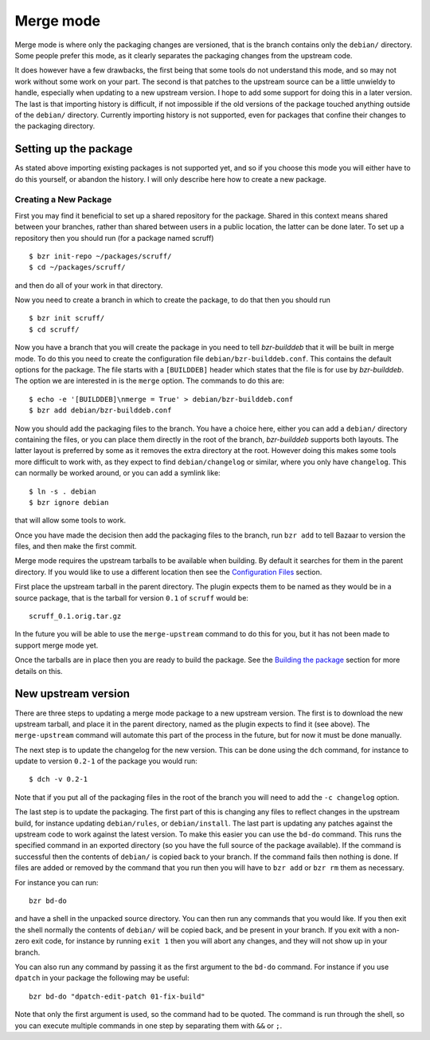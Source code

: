 Merge mode
----------

Merge mode is where only the packaging changes are versioned, that is the
branch contains only the ``debian/`` directory. Some people prefer this
mode, as it clearly separates the packaging changes from the upstream code.

It does however have a few drawbacks, the first being that some tools do not
understand this mode, and so may not work without some work on your part.
The second is that patches to the upstream source can be a little unwieldy
to handle, especially when updating to a new upstream version. I hope to add
some support for doing this in a later version. The last is that importing
history is difficult, if not impossible if the old versions of the package
touched anything outside of the ``debian/`` directory. Currently importing
history is not supported, even for packages that confine their changes to
the packaging directory.

Setting up the package
######################

As stated above importing existing packages is not supported yet, and so if
you choose this mode you will either have to do this yourself, or abandon
the history. I will only describe here how to create a new package.

Creating a New Package
^^^^^^^^^^^^^^^^^^^^^^

First you may find it beneficial to set up a shared repository for the
package. Shared in this context means shared between your branches, rather
than shared between users in a public location, the latter can be done
later. To set up a repository then you should run (for a package named
scruff)

::

  $ bzr init-repo ~/packages/scruff/
  $ cd ~/packages/scruff/

and then do all of your work in that directory.

Now you need to create a branch in which to create the package, to do that
then you should run

::

  $ bzr init scruff/
  $ cd scruff/

Now you have a branch that you will create the package in you need to tell
`bzr-builddeb` that it will be built in merge mode. To do this you need to
create the configuration file ``debian/bzr-builddeb.conf``. This contains
the default options for the package. The file starts with a ``[BUILDDEB]``
header which states that the file is for use by `bzr-builddeb`. The option
we are interested in is the ``merge`` option. The commands to do this are::

  $ echo -e '[BUILDDEB]\nmerge = True' > debian/bzr-builddeb.conf
  $ bzr add debian/bzr-builddeb.conf

Now you should add the packaging files to the branch. You have a choice
here, either you can add a ``debian/`` directory containing the files,
or you can place them directly in the root of the branch, `bzr-builddeb`
supports both layouts. The latter layout is preferred by some as it
removes the extra directory at the root. However doing this makes some tools
more difficult to work with, as they expect to find ``debian/changelog`` or
similar, where you only have ``changelog``. This can normally be worked
around, or you can add a symlink like::

  $ ln -s . debian
  $ bzr ignore debian

that will allow some tools to work.

Once you have made the decision then add the packaging files to the branch,
run ``bzr add`` to tell Bazaar to version the files, and then make the first
commit.

Merge mode requires the upstream tarballs to be available when building. By
default it searches for them in the parent directory. If you would like to use a
different location then see the `Configuration Files`_ section. 

First place the upstream tarball in the parent directory. The plugin expects
them to be named as they would be in a source package, that is the tarball
for version ``0.1`` of ``scruff`` would be::

  scruff_0.1.orig.tar.gz

In the future you will be able to use the ``merge-upstream`` command to do
this for you, but it has not been made to support merge mode yet.

.. _Configuration Files: configuration.html

Once the tarballs are in place then you are ready to build the package. See
the `Building the package`_ section for more details on this.

.. _Building the package: building.html

New upstream version
####################

There are three steps to updating a merge mode package to a new upstream
version. The first is to download the new upstream tarball, and place it in
the parent directory, named as the plugin expects to find it (see above). The
``merge-upstream`` command will automate this part of the process in the
future, but for now it must be done manually.

The next step is to update the changelog for the new version. This can be
done using the ``dch`` command, for instance to update to version ``0.2-1``
of the package you would run::

  $ dch -v 0.2-1

Note that if you put all of the packaging files in the root of the branch
you will need to add the ``-c changelog`` option.

The last step is to update the packaging. The first part of this is changing
any files to reflect changes in the upstream build, for instance updating
``debian/rules``, or ``debian/install``. The last part is updating any
patches against the upstream code to work against the latest
version. To make this easier you can use the ``bd-do`` command. This runs
the specified command in an exported directory (so you have the full source
of the package available). If the command is successful then the contents
of ``debian/`` is copied back to your branch. If the command fails then
nothing is done. If files are added or removed by the command that you run
then you will have to ``bzr add`` or ``bzr rm`` them as necessary.

For instance you can run::

  bzr bd-do

and have a shell in the unpacked source directory. You can then run any
commands that you would like. If you then exit the shell normally the contents
of ``debian/`` will be copied back, and be present in your branch. If you exit
with a non-zero exit code, for instance by running ``exit 1`` then you will
abort any changes, and they will not show up in your branch.

You can also run any command by passing it as the first argument to the
``bd-do`` command. For instance if you use ``dpatch`` in your package the
following may be useful::

  bzr bd-do "dpatch-edit-patch 01-fix-build"

Note that only the first argument is used, so the command had to be quoted.
The command is run through the shell, so you can execute multiple commands
in one step by separating them with ``&&`` or ``;``.

.. vim: set ft=rst tw=76 :

